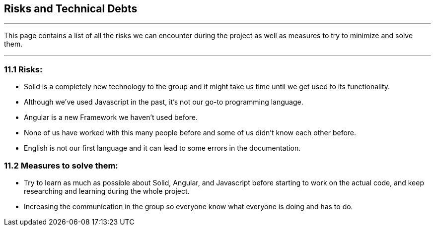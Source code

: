 [[section-technical-risks]]
== Risks and Technical Debts


[role="arc42help"]
***

This page contains a list of all the risks we can encounter during the project as well as measures to try to minimize and solve them.

***
=== 11.1 Risks:
* Solid is a completely new technology to the group and it might take us time until we get used to its functionality.
* Although we've used Javascript in the past, it's not our go-to programming language.
* Angular is a new Framework we haven't used before.
* None of us have worked with this many people before and some of us didn't know each other  before.
* English is not our first language and it can lead to some errors in the documentation.

=== 11.2 Measures to solve them:
* Try to learn as much as possible about Solid, Angular, and Javascript before starting to work on the actual code, and keep researching and learning during the whole project.
* Increasing the communication in the group so everyone know what everyone is doing and has to do.

